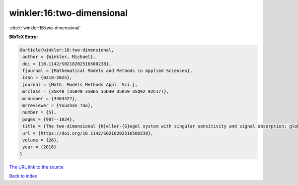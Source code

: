 winkler:16:two-dimensional
==========================

:cite:t:`winkler:16:two-dimensional`

**BibTeX Entry:**

.. code-block:: bibtex

   @article{winkler:16:two-dimensional,
    author = {Winkler, Michael},
    doi = {10.1142/S0218202516500238},
    fjournal = {Mathematical Models and Methods in Applied Sciences},
    issn = {0218-2025},
    journal = {Math. Models Methods Appl. Sci.},
    mrclass = {35K40 (35B40 35B65 35D30 35K59 35Q92 92C17)},
    mrnumber = {3464427},
    mrreviewer = {Youshan Tao},
    number = {5},
    pages = {987--1024},
    title = {The two-dimensional {K}eller-{S}egel system with singular sensitivity and signal absorption: global large-data solutions and their relaxation properties},
    url = {https://doi.org/10.1142/S0218202516500238},
    volume = {26},
    year = {2016}
   }
`The URL link to the source <ttps://doi.org/10.1142/S0218202516500238}>`_


`Back to index <../By-Cite-Keys.html>`_
